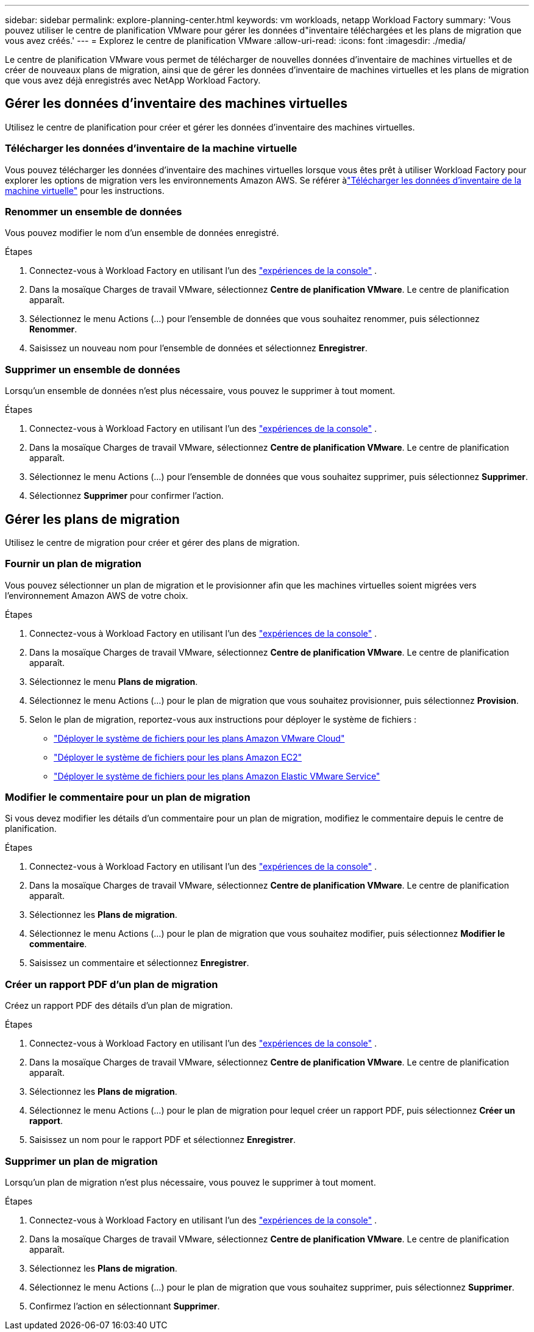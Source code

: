 ---
sidebar: sidebar 
permalink: explore-planning-center.html 
keywords: vm workloads, netapp Workload Factory 
summary: 'Vous pouvez utiliser le centre de planification VMware pour gérer les données d"inventaire téléchargées et les plans de migration que vous avez créés.' 
---
= Explorez le centre de planification VMware
:allow-uri-read: 
:icons: font
:imagesdir: ./media/


[role="lead"]
Le centre de planification VMware vous permet de télécharger de nouvelles données d'inventaire de machines virtuelles et de créer de nouveaux plans de migration, ainsi que de gérer les données d'inventaire de machines virtuelles et les plans de migration que vous avez déjà enregistrés avec NetApp Workload Factory.



== Gérer les données d'inventaire des machines virtuelles

Utilisez le centre de planification pour créer et gérer les données d’inventaire des machines virtuelles.



=== Télécharger les données d'inventaire de la machine virtuelle

Vous pouvez télécharger les données d'inventaire des machines virtuelles lorsque vous êtes prêt à utiliser Workload Factory pour explorer les options de migration vers les environnements Amazon AWS.  Se référer àlink:upload-vm-inventory.html["Télécharger les données d'inventaire de la machine virtuelle"] pour les instructions.



=== Renommer un ensemble de données

Vous pouvez modifier le nom d’un ensemble de données enregistré.

.Étapes
. Connectez-vous à Workload Factory en utilisant l'un des https://docs.netapp.com/us-en/workload-setup-admin/console-experiences.html["expériences de la console"^] .
. Dans la mosaïque Charges de travail VMware, sélectionnez *Centre de planification VMware*.  Le centre de planification apparaît.
. Sélectionnez le menu Actions (...) pour l'ensemble de données que vous souhaitez renommer, puis sélectionnez *Renommer*.
. Saisissez un nouveau nom pour l’ensemble de données et sélectionnez *Enregistrer*.




=== Supprimer un ensemble de données

Lorsqu'un ensemble de données n'est plus nécessaire, vous pouvez le supprimer à tout moment.

.Étapes
. Connectez-vous à Workload Factory en utilisant l'un des https://docs.netapp.com/us-en/workload-setup-admin/console-experiences.html["expériences de la console"^] .
. Dans la mosaïque Charges de travail VMware, sélectionnez *Centre de planification VMware*.  Le centre de planification apparaît.
. Sélectionnez le menu Actions (...) pour l'ensemble de données que vous souhaitez supprimer, puis sélectionnez *Supprimer*.
. Sélectionnez *Supprimer* pour confirmer l'action.




== Gérer les plans de migration

Utilisez le centre de migration pour créer et gérer des plans de migration.



=== Fournir un plan de migration

Vous pouvez sélectionner un plan de migration et le provisionner afin que les machines virtuelles soient migrées vers l'environnement Amazon AWS de votre choix.

.Étapes
. Connectez-vous à Workload Factory en utilisant l'un des https://docs.netapp.com/us-en/workload-setup-admin/console-experiences.html["expériences de la console"^] .
. Dans la mosaïque Charges de travail VMware, sélectionnez *Centre de planification VMware*.  Le centre de planification apparaît.
. Sélectionnez le menu *Plans de migration*.
. Sélectionnez le menu Actions (...) pour le plan de migration que vous souhaitez provisionner, puis sélectionnez *Provision*.
. Selon le plan de migration, reportez-vous aux instructions pour déployer le système de fichiers :
+
** link:deploy-fsx-file-system.html["Déployer le système de fichiers pour les plans Amazon VMware Cloud"]
** link:deploy-fsx-file-system-native.html["Déployer le système de fichiers pour les plans Amazon EC2"]
** link:deploy-fsx-file-system-evs.html["Déployer le système de fichiers pour les plans Amazon Elastic VMware Service"]






=== Modifier le commentaire pour un plan de migration

Si vous devez modifier les détails d'un commentaire pour un plan de migration, modifiez le commentaire depuis le centre de planification.

.Étapes
. Connectez-vous à Workload Factory en utilisant l'un des https://docs.netapp.com/us-en/workload-setup-admin/console-experiences.html["expériences de la console"^] .
. Dans la mosaïque Charges de travail VMware, sélectionnez *Centre de planification VMware*.  Le centre de planification apparaît.
. Sélectionnez les *Plans de migration*.
. Sélectionnez le menu Actions (...) pour le plan de migration que vous souhaitez modifier, puis sélectionnez *Modifier le commentaire*.
. Saisissez un commentaire et sélectionnez *Enregistrer*.




=== Créer un rapport PDF d'un plan de migration

Créez un rapport PDF des détails d’un plan de migration.

.Étapes
. Connectez-vous à Workload Factory en utilisant l'un des https://docs.netapp.com/us-en/workload-setup-admin/console-experiences.html["expériences de la console"^] .
. Dans la mosaïque Charges de travail VMware, sélectionnez *Centre de planification VMware*.  Le centre de planification apparaît.
. Sélectionnez les *Plans de migration*.
. Sélectionnez le menu Actions (...) pour le plan de migration pour lequel créer un rapport PDF, puis sélectionnez *Créer un rapport*.
. Saisissez un nom pour le rapport PDF et sélectionnez *Enregistrer*.




=== Supprimer un plan de migration

Lorsqu'un plan de migration n'est plus nécessaire, vous pouvez le supprimer à tout moment.

.Étapes
. Connectez-vous à Workload Factory en utilisant l'un des https://docs.netapp.com/us-en/workload-setup-admin/console-experiences.html["expériences de la console"^] .
. Dans la mosaïque Charges de travail VMware, sélectionnez *Centre de planification VMware*.  Le centre de planification apparaît.
. Sélectionnez les *Plans de migration*.
. Sélectionnez le menu Actions (...) pour le plan de migration que vous souhaitez supprimer, puis sélectionnez *Supprimer*.
. Confirmez l'action en sélectionnant *Supprimer*.

